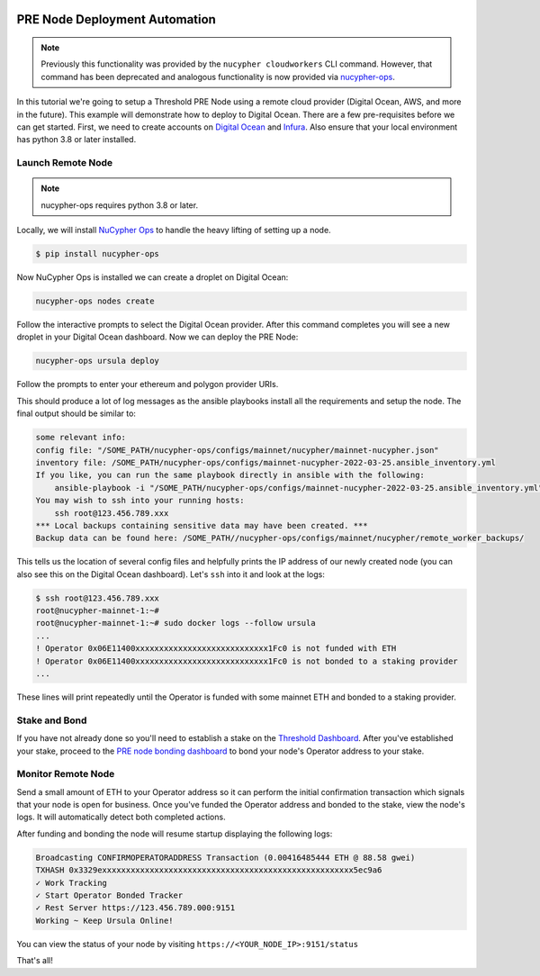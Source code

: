     .. _managing-cloud-nodes:

===============================
PRE Node Deployment Automation
===============================

.. note::

    Previously this functionality was provided by the ``nucypher cloudworkers`` CLI command.
    However, that command has been deprecated and analogous functionality is now provided
    via `nucypher-ops <https://github.com/nucypher/nucypher-ops>`_.


In this tutorial we're going to setup a Threshold PRE Node using a remote cloud provider (Digital Ocean, AWS, and more in the future).
This example will demonstrate how to deploy to Digital Ocean. There are a few pre-requisites before we can get started.
First, we need to create accounts on `Digital Ocean <https://cloud.digitalocean.com/>`_ and `Infura <https://infura.io>`_.
Also ensure that your local environment has python 3.8 or later installed.


Launch Remote Node
-------------------

.. note::

    nucypher-ops requires python 3.8 or later.

Locally, we will install `NuCypher Ops <https://github.com/nucypher/nucypher-ops>`_ to handle the heavy lifting of setting up a node.

.. code-block:: bash

    $ pip install nucypher-ops

Now NuCypher Ops is installed we can create a droplet on Digital Ocean:

.. code-block:: bash

    nucypher-ops nodes create

Follow the interactive prompts to select the Digital Ocean provider.
After this command completes you will see a new droplet in your Digital Ocean dashboard.
Now we can deploy the PRE Node:

.. code-block:: bash

    nucypher-ops ursula deploy

Follow the prompts to enter your ethereum and polygon provider URIs.

This should produce a lot of log messages as the ansible playbooks install all the requirements and setup the node.
The final output should be similar to:

.. code-block:: bash

    some relevant info:
    config file: "/SOME_PATH/nucypher-ops/configs/mainnet/nucypher/mainnet-nucypher.json"
    inventory file: /SOME_PATH/nucypher-ops/configs/mainnet-nucypher-2022-03-25.ansible_inventory.yml
    If you like, you can run the same playbook directly in ansible with the following:
        ansible-playbook -i "/SOME_PATH/nucypher-ops/configs/mainnet-nucypher-2022-03-25.ansible_inventory.yml" "src/playbooks/setup_remote_workers.yml"
    You may wish to ssh into your running hosts:
        ssh root@123.456.789.xxx
    *** Local backups containing sensitive data may have been created. ***
    Backup data can be found here: /SOME_PATH//nucypher-ops/configs/mainnet/nucypher/remote_worker_backups/

This tells us the location of several config files and helpfully prints the IP address of our newly created node (you can also see this on the Digital Ocean dashboard).
Let's ``ssh`` into it and look at the logs:

.. code-block:: bash

    $ ssh root@123.456.789.xxx
    root@nucypher-mainnet-1:~#
    root@nucypher-mainnet-1:~# sudo docker logs --follow ursula
    ...
    ! Operator 0x06E11400xxxxxxxxxxxxxxxxxxxxxxxxxxxx1Fc0 is not funded with ETH
    ! Operator 0x06E11400xxxxxxxxxxxxxxxxxxxxxxxxxxxx1Fc0 is not bonded to a staking provider
    ...

These lines will print repeatedly until the Operator is funded with some mainnet ETH and bonded to a staking provider.

Stake and Bond
--------------

If you have not already done so you'll need to establish a stake on the `Threshold
Dashboard <https://dashboard.threshold.network/overview/network>`_.
After you've established your stake, proceed to the
`PRE node bonding dashboard <https://stake.nucypher.network/manage/operator>`_ to bond your node's
Operator address to your stake.


Monitor Remote Node
-------------------

Send a small amount of ETH to your Operator address so it can perform the initial confirmation transaction which signals that your
node is open for business. Once you've funded the Operator address and bonded to the stake, view the node's logs.
It will automatically detect both completed actions.

After funding and bonding the node will resume startup displaying the following logs:

.. code-block:: bash

    Broadcasting CONFIRMOPERATORADDRESS Transaction (0.00416485444 ETH @ 88.58 gwei)
    TXHASH 0x3329exxxxxxxxxxxxxxxxxxxxxxxxxxxxxxxxxxxxxxxxxxxxxxxxxxxxx5ec9a6
    ✓ Work Tracking
    ✓ Start Operator Bonded Tracker
    ✓ Rest Server https://123.456.789.000:9151
    Working ~ Keep Ursula Online!

You can view the status of your node by visiting ``https://<YOUR_NODE_IP>:9151/status``

That's all!
